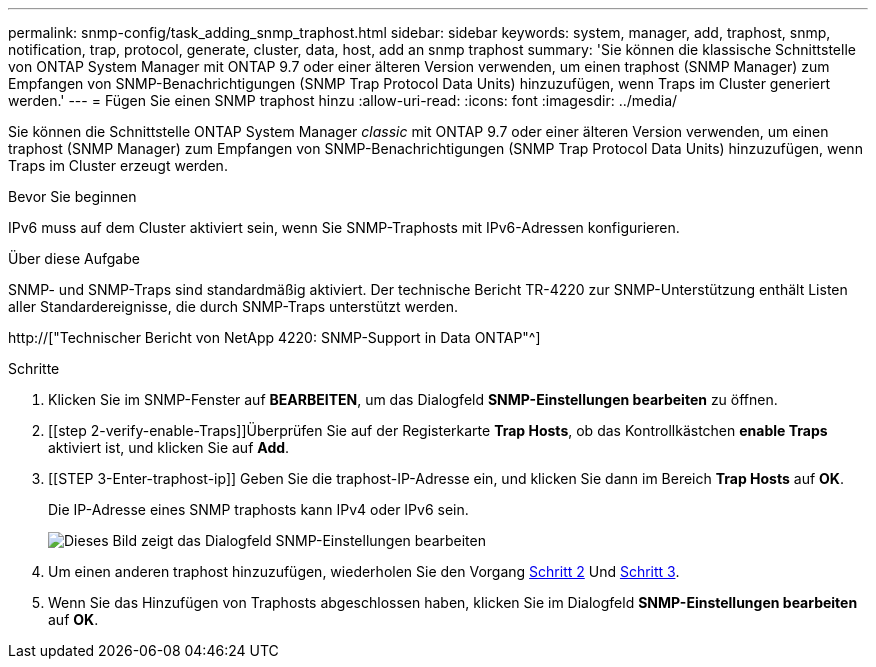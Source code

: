 ---
permalink: snmp-config/task_adding_snmp_traphost.html 
sidebar: sidebar 
keywords: system, manager, add, traphost, snmp, notification, trap, protocol, generate, cluster, data, host, add an snmp traphost 
summary: 'Sie können die klassische Schnittstelle von ONTAP System Manager mit ONTAP 9.7 oder einer älteren Version verwenden, um einen traphost (SNMP Manager) zum Empfangen von SNMP-Benachrichtigungen (SNMP Trap Protocol Data Units) hinzuzufügen, wenn Traps im Cluster generiert werden.' 
---
= Fügen Sie einen SNMP traphost hinzu
:allow-uri-read: 
:icons: font
:imagesdir: ../media/


[role="lead"]
Sie können die Schnittstelle ONTAP System Manager _classic_ mit ONTAP 9.7 oder einer älteren Version verwenden, um einen traphost (SNMP Manager) zum Empfangen von SNMP-Benachrichtigungen (SNMP Trap Protocol Data Units) hinzuzufügen, wenn Traps im Cluster erzeugt werden.

.Bevor Sie beginnen
IPv6 muss auf dem Cluster aktiviert sein, wenn Sie SNMP-Traphosts mit IPv6-Adressen konfigurieren.

.Über diese Aufgabe
SNMP- und SNMP-Traps sind standardmäßig aktiviert. Der technische Bericht TR-4220 zur SNMP-Unterstützung enthält Listen aller Standardereignisse, die durch SNMP-Traps unterstützt werden.

http://["Technischer Bericht von NetApp 4220: SNMP-Support in Data ONTAP"^]

.Schritte
. Klicken Sie im SNMP-Fenster auf *BEARBEITEN*, um das Dialogfeld *SNMP-Einstellungen bearbeiten* zu öffnen.
. [[step 2-verify-enable-Traps]]Überprüfen Sie auf der Registerkarte *Trap Hosts*, ob das Kontrollkästchen *enable Traps* aktiviert ist, und klicken Sie auf *Add*.
. [[STEP 3-Enter-traphost-ip]] Geben Sie die traphost-IP-Adresse ein, und klicken Sie dann im Bereich *Trap Hosts* auf *OK*.
+
Die IP-Adresse eines SNMP traphosts kann IPv4 oder IPv6 sein.

+
image::../media/snmp_add_traphost.gif[Dieses Bild zeigt das Dialogfeld SNMP-Einstellungen bearbeiten,Traphosts tab,in which the traphost status "enabled" is checked and the example traphost IP address "192.0.2.0" is entered.]

. Um einen anderen traphost hinzuzufügen, wiederholen Sie den Vorgang <<step2-verify-enable-traps,Schritt 2>> Und <<step3-enter-traphost-ip,Schritt 3>>.
. Wenn Sie das Hinzufügen von Traphosts abgeschlossen haben, klicken Sie im Dialogfeld *SNMP-Einstellungen bearbeiten* auf *OK*.

